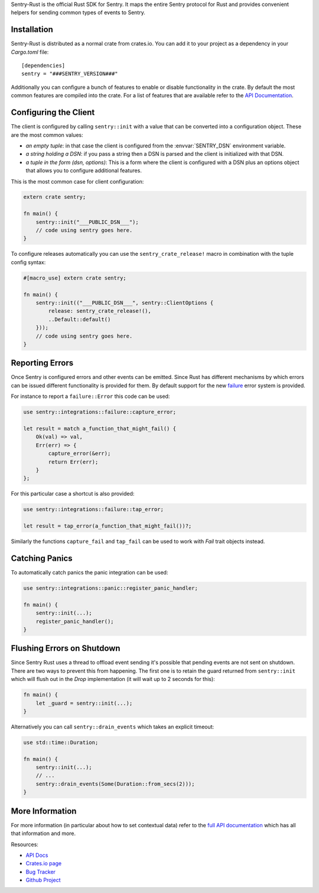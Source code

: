 .. sentry:edition:: self

    Sentry Rust
    ===========

.. sentry:edition:: hosted, on-premise

    .. class:: platform-rust

    Rust
    ====

Sentry-Rust is the official Rust SDK for Sentry.  It maps the entire
Sentry protocol for Rust and provides convenient helpers for sending
common types of events to Sentry.

Installation
------------

Sentry-Rust is distributed as a normal crate from crates.io.  You can add
it to your project as a dependency in your `Cargo.toml` file::

    [dependencies]
    sentry = "###SENTRY_VERSION###"

Additionally you can configure a bunch of features to enable or disable
functionality in the crate.  By default the most common features are
compiled into the crate.  For a list of features that are available refer
to the `API Documentation <https://docs.rs/sentry>`__.

Configuring the Client
----------------------

The client is configured by calling ``sentry::init`` with a value that can
be converted into a configuration object.  These are the most common
values:

*   *an empty tuple*: in that case the client is configured from the
    :envvar:`SENTRY_DSN` environment variable.
*   *a string holding a DSN*: if you pass a string then a DSN is parsed
    and the client is initialized with that DSN.
*   *a tuple in the form (dsn, options)*: This is a form where the client
    is configured with a DSN plus an options object that allows you to
    configure additional features.

This is the most common case for client configuration:

.. sourcecode:: rust

    extern crate sentry;

    fn main() {
        sentry::init("___PUBLIC_DSN___");
        // code using sentry goes here.
    }

To configure releases automatically you can use the
``sentry_crate_release!`` macro in combination with the tuple config
syntax:

.. sourcecode:: rust

    #[macro_use] extern crate sentry;

    fn main() {
        sentry::init(("___PUBLIC_DSN___", sentry::ClientOptions {
            release: sentry_crate_release!(),
            ..Default::default()
        }));
        // code using sentry goes here.
    }

Reporting Errors
----------------

Once Sentry is configured errors and other events can be emitted.  Since
Rust has different mechanisms by which errors can be issued different
functionality is provided for them.  By default support for the new
`failure <https://docs.rs/failure>`__ error system is provided.

For instance to report a ``failure::Error`` this code can be used:

.. sourcecode:: rust

    use sentry::integrations::failure::capture_error;

    let result = match a_function_that_might_fail() {
        Ok(val) => val,
        Err(err) => {
            capture_error(&err);
            return Err(err);
        }
    };

For this particular case a shortcut is also provided:

.. sourcecode:: rust

    use sentry::integrations::failure::tap_error;

    let result = tap_error(a_function_that_might_fail())?;

Similarly the functions ``capture_fail`` and ``tap_fail`` can be used to
work with `Fail` trait objects instead.

Catching Panics
---------------

To automatically catch panics the panic integration can be used:

.. sourcecode:: rust

    use sentry::integrations::panic::register_panic_handler;

    fn main() {
        sentry::init(...);
        register_panic_handler();
    }

Flushing Errors on Shutdown
---------------------------

Since Sentry Rust uses a thread to offload event sending it's possible
that pending events are not sent on shutdown.  There are two ways to
prevent this from happening.  The first one is to retain the guard
returned from ``sentry::init`` which will flush out in the `Drop`
implementation (it will wait up to 2 seconds for this):

.. sourcecode:: rust

    fn main() {
        let _guard = sentry::init(...);
    }

Alternatively you can call ``sentry::drain_events`` which takes an
explicit timeout:

.. sourcecode:: rust

    use std::time::Duration;

    fn main() {
        sentry::init(...);
        // ...
        sentry::drain_events(Some(Duration::from_secs(2)));
    }

More Information
----------------

For more information (in particular about how to set contextual data)
refer to the `full API documentation <https://docs.rs/sentry/>`__ which
has all that information and more.

Resources:

* `API Docs <http://docs.rs/sentry>`_
* `Crates.io page <http://crates.io/crates/sentry>`_
* `Bug Tracker <http://github.com/getsentry/sentry-rust/issues>`_
* `Github Project <http://github.com/getsentry/sentry-rust>`_
